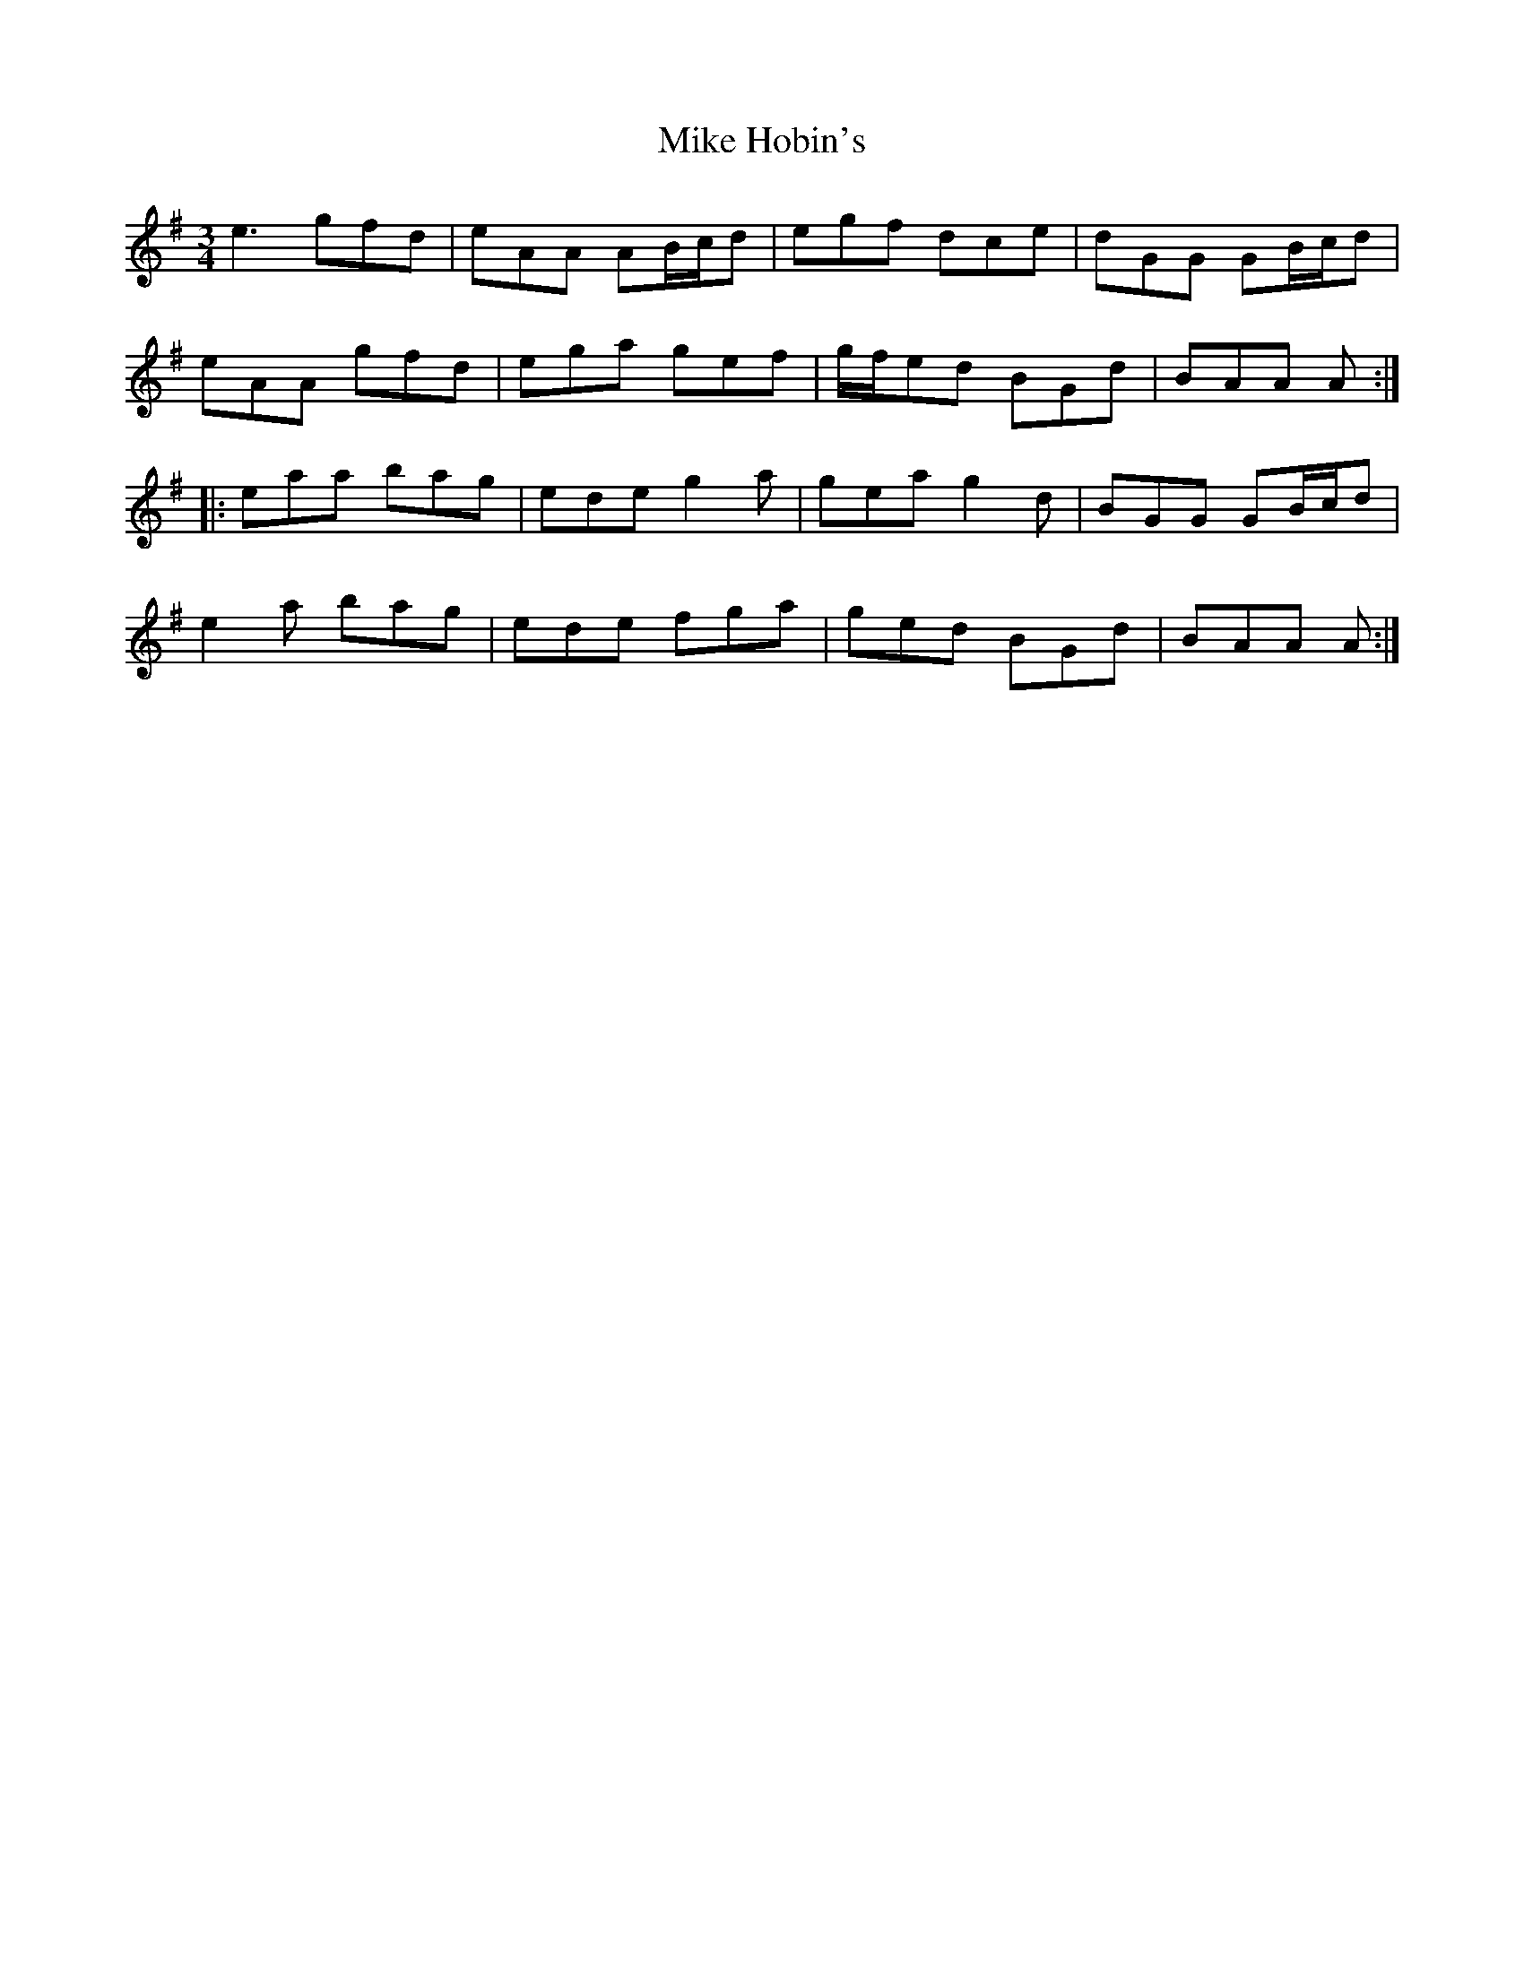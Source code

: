 X: 26710
T: Mike Hobin's
R: mazurka
M: 3/4
K: Adorian
e3 gfd|eAA AB/c/d|egf dce|dGG GB/c/d|
eAA gfd|ega gef|g/f/ed BGd|BAA A:|
|:eaa bag|ede g2 a|gea g2 d|BGG GB/c/d|
e2 a bag|ede fga|ged BGd|BAA A:|

